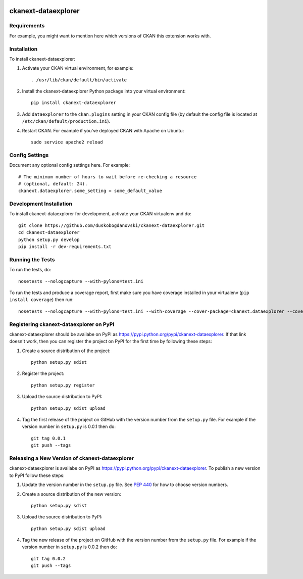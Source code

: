 .. You should enable this project on travis-ci.org and coveralls.io to make
   these badges work. The necessary Travis and Coverage config files have been
   generated for you.

.. image:: https://travis-ci.org/duskobogdanovski/ckanext-dataexplorer.svg?branch=master
    :target: https://travis-ci.org/duskobogdanovski/ckanext-dataexplorer

.. image:: https://coveralls.io/repos/duskobogdanovski/ckanext-dataexplorer/badge.svg
  :target: https://coveralls.io/r/duskobogdanovski/ckanext-dataexplorer

.. image:: https://pypip.in/download/ckanext-dataexplorer/badge.svg
    :target: https://pypi.python.org/pypi//ckanext-dataexplorer/
    :alt: Downloads

.. image:: https://pypip.in/version/ckanext-dataexplorer/badge.svg
    :target: https://pypi.python.org/pypi/ckanext-dataexplorer/
    :alt: Latest Version

.. image:: https://pypip.in/py_versions/ckanext-dataexplorer/badge.svg
    :target: https://pypi.python.org/pypi/ckanext-dataexplorer/
    :alt: Supported Python versions

.. image:: https://pypip.in/status/ckanext-dataexplorer/badge.svg
    :target: https://pypi.python.org/pypi/ckanext-dataexplorer/
    :alt: Development Status

.. image:: https://pypip.in/license/ckanext-dataexplorer/badge.svg
    :target: https://pypi.python.org/pypi/ckanext-dataexplorer/
    :alt: License

=============
ckanext-dataexplorer
=============

.. Put a description of your extension here:
   What does it do? What features does it have?
   Consider including some screenshots or embedding a video!


------------
Requirements
------------

For example, you might want to mention here which versions of CKAN this
extension works with.


------------
Installation
------------

.. Add any additional install steps to the list below.
   For example installing any non-Python dependencies or adding any required
   config settings.

To install ckanext-dataexplorer:

1. Activate your CKAN virtual environment, for example::

     . /usr/lib/ckan/default/bin/activate

2. Install the ckanext-dataexplorer Python package into your virtual environment::

     pip install ckanext-dataexplorer

3. Add ``dataexplorer`` to the ``ckan.plugins`` setting in your CKAN
   config file (by default the config file is located at
   ``/etc/ckan/default/production.ini``).

4. Restart CKAN. For example if you've deployed CKAN with Apache on Ubuntu::

     sudo service apache2 reload


---------------
Config Settings
---------------

Document any optional config settings here. For example::

    # The minimum number of hours to wait before re-checking a resource
    # (optional, default: 24).
    ckanext.dataexplorer.some_setting = some_default_value


------------------------
Development Installation
------------------------

To install ckanext-dataexplorer for development, activate your CKAN virtualenv and
do::

    git clone https://github.com/duskobogdanovski/ckanext-dataexplorer.git
    cd ckanext-dataexplorer
    python setup.py develop
    pip install -r dev-requirements.txt


-----------------
Running the Tests
-----------------

To run the tests, do::

    nosetests --nologcapture --with-pylons=test.ini

To run the tests and produce a coverage report, first make sure you have
coverage installed in your virtualenv (``pip install coverage``) then run::

    nosetests --nologcapture --with-pylons=test.ini --with-coverage --cover-package=ckanext.dataexplorer --cover-inclusive --cover-erase --cover-tests


---------------------------------
Registering ckanext-dataexplorer on PyPI
---------------------------------

ckanext-dataexplorer should be availabe on PyPI as
https://pypi.python.org/pypi/ckanext-dataexplorer. If that link doesn't work, then
you can register the project on PyPI for the first time by following these
steps:

1. Create a source distribution of the project::

     python setup.py sdist

2. Register the project::

     python setup.py register

3. Upload the source distribution to PyPI::

     python setup.py sdist upload

4. Tag the first release of the project on GitHub with the version number from
   the ``setup.py`` file. For example if the version number in ``setup.py`` is
   0.0.1 then do::

       git tag 0.0.1
       git push --tags


----------------------------------------
Releasing a New Version of ckanext-dataexplorer
----------------------------------------

ckanext-dataexplorer is availabe on PyPI as https://pypi.python.org/pypi/ckanext-dataexplorer.
To publish a new version to PyPI follow these steps:

1. Update the version number in the ``setup.py`` file.
   See `PEP 440 <http://legacy.python.org/dev/peps/pep-0440/#public-version-identifiers>`_
   for how to choose version numbers.

2. Create a source distribution of the new version::

     python setup.py sdist

3. Upload the source distribution to PyPI::

     python setup.py sdist upload

4. Tag the new release of the project on GitHub with the version number from
   the ``setup.py`` file. For example if the version number in ``setup.py`` is
   0.0.2 then do::

       git tag 0.0.2
       git push --tags
